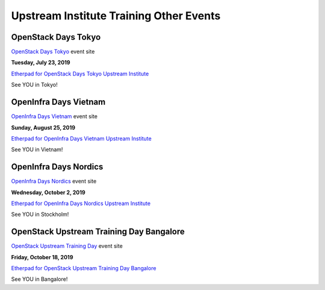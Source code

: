 ========================================
Upstream Institute Training Other Events
========================================

.. _openstack-days-tokyo:

OpenStack Days Tokyo
--------------------

`OpenStack Days Tokyo <https://openstackdays.com/>`_ event site

**Tuesday, July 23, 2019**

`Etherpad for OpenStack Days Tokyo Upstream Institute
<https://etherpad.openstack.org/p/upstream-training-cndt-osdt-tokyo-2019>`_

See YOU in Tokyo!

.. _openinfra-days-vietnam:

OpenInfra Days Vietnam
----------------------

`OpenInfra Days Vietnam <http://day.vietopeninfra.org/>`_ event site

**Sunday, August 25, 2019**

`Etherpad for OpenInfra Days Vietnam Upstream Institute
<https://etherpad.openstack.org/p/upstream-institute-vietnam-2019>`_

See YOU in Vietnam!

.. _openinfra-days-nordics:

OpenInfra Days Nordics
----------------------

`OpenInfra Days Nordics <https://openinfranordics.com/>`_ event site

**Wednesday, October 2, 2019**

`Etherpad for OpenInfra Days Nordics Upstream Institute
<https://etherpad.openstack.org/p/upstream-institute-nordics-2019>`_

See YOU in Stockholm!

.. _upstream-training-day:

OpenStack Upstream Training Day Bangalore
-----------------------------------------

`OpenStack Upstream Training Day <https://www.meetup.com/Indian-OpenStack-User-Group/events/265173622/>`_
event site

**Friday, October 18, 2019**

`Etherpad for OpenStack Upstream Training Day Bangalore
<https://etherpad.openstack.org/p/upstream-institute-india-2019>`_

See YOU in Bangalore!
